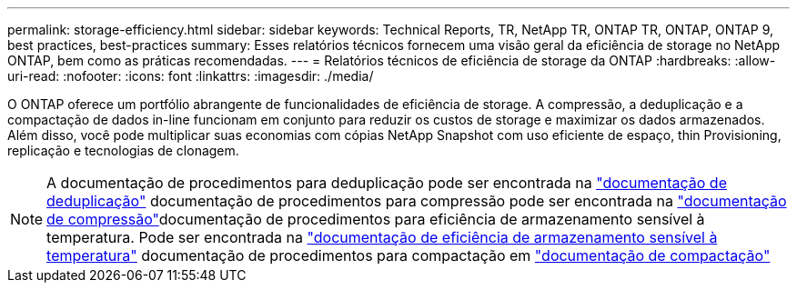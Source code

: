 ---
permalink: storage-efficiency.html 
sidebar: sidebar 
keywords: Technical Reports, TR, NetApp TR, ONTAP TR, ONTAP, ONTAP 9, best practices, best-practices 
summary: Esses relatórios técnicos fornecem uma visão geral da eficiência de storage no NetApp ONTAP, bem como as práticas recomendadas. 
---
= Relatórios técnicos de eficiência de storage da ONTAP
:hardbreaks:
:allow-uri-read: 
:nofooter: 
:icons: font
:linkattrs: 
:imagesdir: ./media/


[role="lead"]
O ONTAP oferece um portfólio abrangente de funcionalidades de eficiência de storage. A compressão, a deduplicação e a compactação de dados in-line funcionam em conjunto para reduzir os custos de storage e maximizar os dados armazenados. Além disso, você pode multiplicar suas economias com cópias NetApp Snapshot com uso eficiente de espaço, thin Provisioning, replicação e tecnologias de clonagem.

[NOTE]
====
A documentação de procedimentos para deduplicação pode ser encontrada na link:https://docs.netapp.com/us-en/ontap/volumes/enable-deduplication-volume-task.html["documentação de deduplicação"^] documentação de procedimentos para compressão pode ser encontrada na link:https://docs.netapp.com/us-en/ontap/volumes/enable-data-compression-volume-task.html["documentação de compressão"^]documentação de procedimentos para eficiência de armazenamento sensível à temperatura. Pode ser encontrada na link:https://docs.netapp.com/us-en/ontap/volumes/enable-temperature-sensitive-efficiency-concept.html["documentação de eficiência de armazenamento sensível à temperatura"^] documentação de procedimentos para compactação em link:https://docs.netapp.com/us-en/ontap/volumes/enable-inline-data-compaction-fas-systems-task.html["documentação de compactação"^]

====